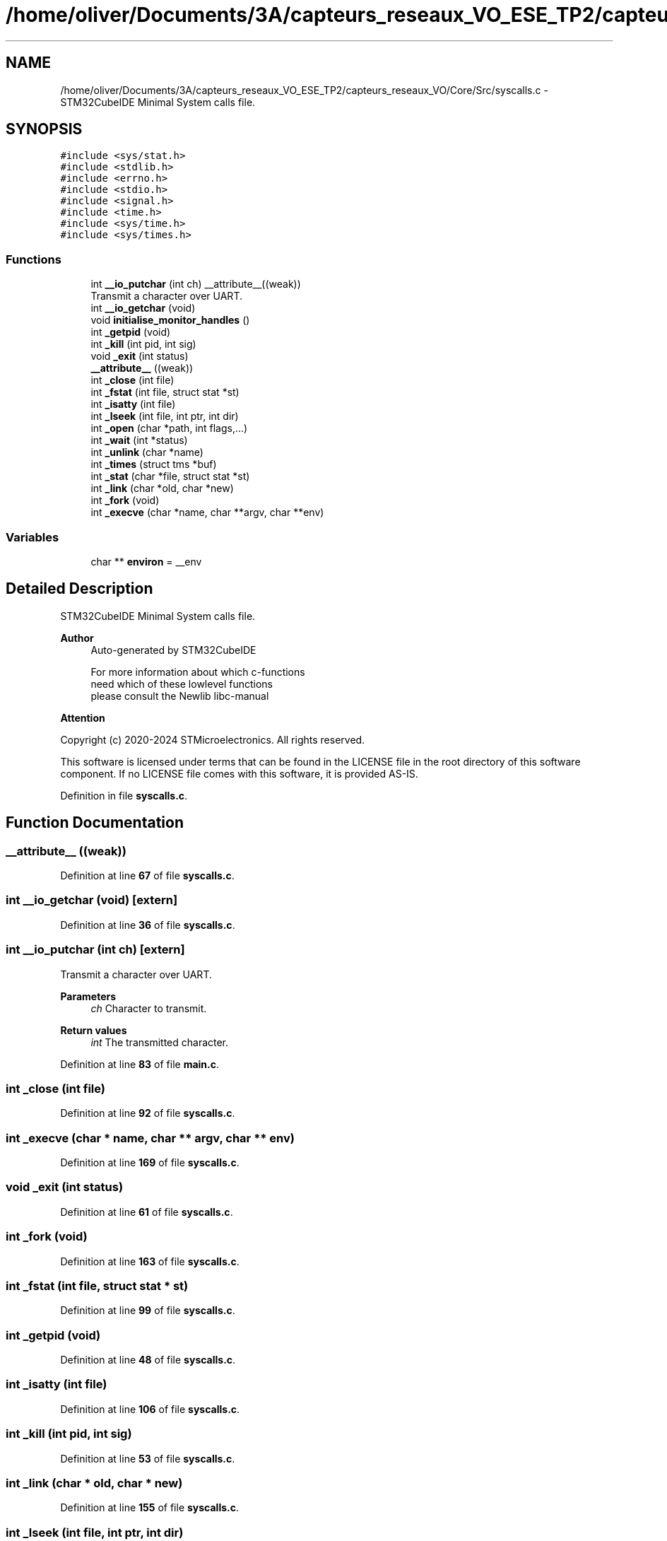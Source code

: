 .TH "/home/oliver/Documents/3A/capteurs_reseaux_VO_ESE_TP2/capteurs_reseaux_VO/Core/Src/syscalls.c" 3 "Version TP5" "Bus et Réseaux - VO" \" -*- nroff -*-
.ad l
.nh
.SH NAME
/home/oliver/Documents/3A/capteurs_reseaux_VO_ESE_TP2/capteurs_reseaux_VO/Core/Src/syscalls.c \- STM32CubeIDE Minimal System calls file\&.  

.SH SYNOPSIS
.br
.PP
\fC#include <sys/stat\&.h>\fP
.br
\fC#include <stdlib\&.h>\fP
.br
\fC#include <errno\&.h>\fP
.br
\fC#include <stdio\&.h>\fP
.br
\fC#include <signal\&.h>\fP
.br
\fC#include <time\&.h>\fP
.br
\fC#include <sys/time\&.h>\fP
.br
\fC#include <sys/times\&.h>\fP
.br

.SS "Functions"

.in +1c
.ti -1c
.RI "int \fB__io_putchar\fP (int ch) __attribute__((weak))"
.br
.RI "Transmit a character over UART\&. "
.ti -1c
.RI "int \fB__io_getchar\fP (void)"
.br
.ti -1c
.RI "void \fBinitialise_monitor_handles\fP ()"
.br
.ti -1c
.RI "int \fB_getpid\fP (void)"
.br
.ti -1c
.RI "int \fB_kill\fP (int pid, int sig)"
.br
.ti -1c
.RI "void \fB_exit\fP (int status)"
.br
.ti -1c
.RI "\fB__attribute__\fP ((weak))"
.br
.ti -1c
.RI "int \fB_close\fP (int file)"
.br
.ti -1c
.RI "int \fB_fstat\fP (int file, struct stat *st)"
.br
.ti -1c
.RI "int \fB_isatty\fP (int file)"
.br
.ti -1c
.RI "int \fB_lseek\fP (int file, int ptr, int dir)"
.br
.ti -1c
.RI "int \fB_open\fP (char *path, int flags,\&.\&.\&.)"
.br
.ti -1c
.RI "int \fB_wait\fP (int *status)"
.br
.ti -1c
.RI "int \fB_unlink\fP (char *name)"
.br
.ti -1c
.RI "int \fB_times\fP (struct tms *buf)"
.br
.ti -1c
.RI "int \fB_stat\fP (char *file, struct stat *st)"
.br
.ti -1c
.RI "int \fB_link\fP (char *old, char *new)"
.br
.ti -1c
.RI "int \fB_fork\fP (void)"
.br
.ti -1c
.RI "int \fB_execve\fP (char *name, char **argv, char **env)"
.br
.in -1c
.SS "Variables"

.in +1c
.ti -1c
.RI "char ** \fBenviron\fP = __env"
.br
.in -1c
.SH "Detailed Description"
.PP 
STM32CubeIDE Minimal System calls file\&. 


.PP
\fBAuthor\fP
.RS 4
Auto-generated by STM32CubeIDE 
.PP
.nf
       For more information about which c-functions
       need which of these lowlevel functions
       please consult the Newlib libc-manual

.fi
.PP
 
.RE
.PP
\fBAttention\fP
.RS 4
.RE
.PP
Copyright (c) 2020-2024 STMicroelectronics\&. All rights reserved\&.
.PP
This software is licensed under terms that can be found in the LICENSE file in the root directory of this software component\&. If no LICENSE file comes with this software, it is provided AS-IS\&. 
.PP
Definition in file \fBsyscalls\&.c\fP\&.
.SH "Function Documentation"
.PP 
.SS "__attribute__ ((weak))"

.PP
Definition at line \fB67\fP of file \fBsyscalls\&.c\fP\&.
.SS "int __io_getchar (void)\fC [extern]\fP"

.PP
Definition at line \fB36\fP of file \fBsyscalls\&.c\fP\&.
.SS "int __io_putchar (int ch)\fC [extern]\fP"

.PP
Transmit a character over UART\&. 
.PP
\fBParameters\fP
.RS 4
\fIch\fP Character to transmit\&. 
.RE
.PP
\fBReturn values\fP
.RS 4
\fIint\fP The transmitted character\&. 
.RE
.PP

.PP
Definition at line \fB83\fP of file \fBmain\&.c\fP\&.
.SS "int _close (int file)"

.PP
Definition at line \fB92\fP of file \fBsyscalls\&.c\fP\&.
.SS "int _execve (char * name, char ** argv, char ** env)"

.PP
Definition at line \fB169\fP of file \fBsyscalls\&.c\fP\&.
.SS "void _exit (int status)"

.PP
Definition at line \fB61\fP of file \fBsyscalls\&.c\fP\&.
.SS "int _fork (void)"

.PP
Definition at line \fB163\fP of file \fBsyscalls\&.c\fP\&.
.SS "int _fstat (int file, struct stat * st)"

.PP
Definition at line \fB99\fP of file \fBsyscalls\&.c\fP\&.
.SS "int _getpid (void)"

.PP
Definition at line \fB48\fP of file \fBsyscalls\&.c\fP\&.
.SS "int _isatty (int file)"

.PP
Definition at line \fB106\fP of file \fBsyscalls\&.c\fP\&.
.SS "int _kill (int pid, int sig)"

.PP
Definition at line \fB53\fP of file \fBsyscalls\&.c\fP\&.
.SS "int _link (char * old, char * new)"

.PP
Definition at line \fB155\fP of file \fBsyscalls\&.c\fP\&.
.SS "int _lseek (int file, int ptr, int dir)"

.PP
Definition at line \fB112\fP of file \fBsyscalls\&.c\fP\&.
.SS "int _open (char * path, int flags,  \&.\&.\&.)"

.PP
Definition at line \fB120\fP of file \fBsyscalls\&.c\fP\&.
.SS "int _stat (char * file, struct stat * st)"

.PP
Definition at line \fB148\fP of file \fBsyscalls\&.c\fP\&.
.SS "int _times (struct tms * buf)"

.PP
Definition at line \fB142\fP of file \fBsyscalls\&.c\fP\&.
.SS "int _unlink (char * name)"

.PP
Definition at line \fB135\fP of file \fBsyscalls\&.c\fP\&.
.SS "int _wait (int * status)"

.PP
Definition at line \fB128\fP of file \fBsyscalls\&.c\fP\&.
.SS "void initialise_monitor_handles ()"

.PP
Definition at line \fB44\fP of file \fBsyscalls\&.c\fP\&.
.SH "Variable Documentation"
.PP 
.SS "char** environ = __env"

.PP
Definition at line \fB40\fP of file \fBsyscalls\&.c\fP\&.
.SH "Author"
.PP 
Generated automatically by Doxygen for Bus et Réseaux - VO from the source code\&.
